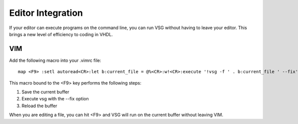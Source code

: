 Editor Integration
------------------

If your editor can execute programs on the command line, you can run VSG without having to leave your editor.
This brings a new level of efficiency to coding in VHDL.

VIM
###

Add the following macro into your .vimrc file:

::

    map <F9> :setl autoread<CR>:let b:current_file = @%<CR>:w!<CR>:execute '!vsg -f ' . b:current_file ' --fix'<CR><CR>:edit<CR>:setl noautoread<CR>


This macro bound to the <F9> key performs the following steps:

1. Save the current buffer
2. Execute vsg with the --fix option
3. Reload the buffer

When you are editing a file, you can hit <F9> and VSG will run on the current buffer without leaving VIM.

